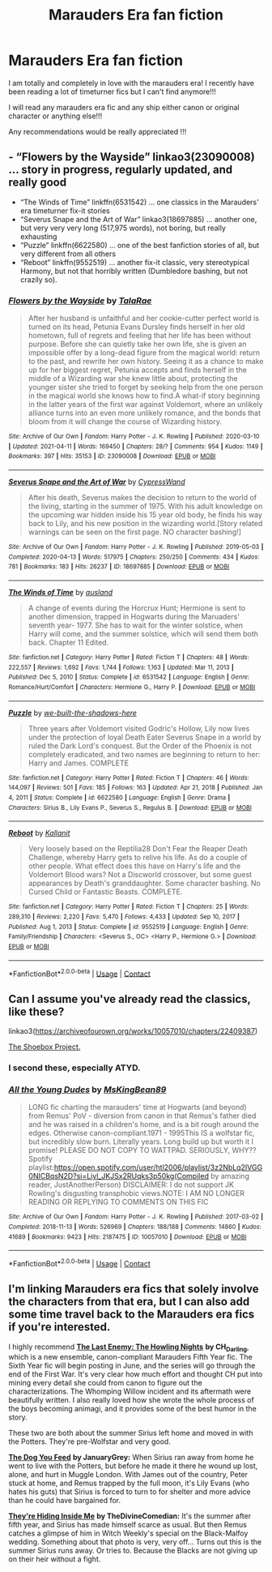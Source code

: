 #+TITLE: Marauders Era fan fiction

* Marauders Era fan fiction
:PROPERTIES:
:Author: feyre_otd
:Score: 4
:DateUnix: 1618935121.0
:DateShort: 2021-Apr-20
:FlairText: Request
:END:
I am totally and completely in love with the marauders era! I recently have been reading a lot of timeturner fics but I can't find anymore!!!

I will read any marauders era fic and any ship either canon or original character or anything else!!!

Any recommendations would be really appreciated !!!


** - “Flowers by the Wayside” linkao3(23090008) ... story in progress, regularly updated, and really good
- “The Winds of Time” linkffn(6531542) ... one classics in the Marauders' era timeturner fix-it stories
- “Severus Snape and the Art of War” linkao3(18697885) ... another one, but very very very long (517,975 words), not boring, but really exhausting
- “Puzzle” linkffn(6622580) ... one of the best fanfiction stories of all, but very different from all others
- “Reboot” linkffn(9552519) ... another fix-it classic, very stereotypical Harmony, but not that horribly written (Dumbledore bashing, but not crazily so).
:PROPERTIES:
:Author: ceplma
:Score: 3
:DateUnix: 1618937147.0
:DateShort: 2021-Apr-20
:END:

*** [[https://archiveofourown.org/works/23090008][*/Flowers by the Wayside/*]] by [[https://www.archiveofourown.org/users/TalaRae/pseuds/TalaRae][/TalaRae/]]

#+begin_quote
  After her husband is unfaithful and her cookie-cutter perfect world is turned on its head, Petunia Evans Dursley finds herself in her old hometown, full of regrets and feeling that her life has been without purpose. Before she can quietly take her own life, she is given an impossible offer by a long-dead figure from the magical world: return to the past, and rewrite her own history. Seeing it as a chance to make up for her biggest regret, Petunia accepts and finds herself in the middle of a Wizarding war she knew little about, protecting the younger sister she tried to forget by seeking help from the one person in the magical world she knows how to find.A what-if story beginning in the latter years of the first war against Voldemort, where an unlikely alliance turns into an even more unlikely romance, and the bonds that bloom from it will change the course of Wizarding history.
#+end_quote

^{/Site/:} ^{Archive} ^{of} ^{Our} ^{Own} ^{*|*} ^{/Fandom/:} ^{Harry} ^{Potter} ^{-} ^{J.} ^{K.} ^{Rowling} ^{*|*} ^{/Published/:} ^{2020-03-10} ^{*|*} ^{/Updated/:} ^{2021-04-11} ^{*|*} ^{/Words/:} ^{169450} ^{*|*} ^{/Chapters/:} ^{28/?} ^{*|*} ^{/Comments/:} ^{954} ^{*|*} ^{/Kudos/:} ^{1149} ^{*|*} ^{/Bookmarks/:} ^{397} ^{*|*} ^{/Hits/:} ^{35153} ^{*|*} ^{/ID/:} ^{23090008} ^{*|*} ^{/Download/:} ^{[[https://archiveofourown.org/downloads/23090008/Flowers%20by%20the%20Wayside.epub?updated_at=1618150518][EPUB]]} ^{or} ^{[[https://archiveofourown.org/downloads/23090008/Flowers%20by%20the%20Wayside.mobi?updated_at=1618150518][MOBI]]}

--------------

[[https://archiveofourown.org/works/18697885][*/Severus Snape and the Art of War/*]] by [[https://www.archiveofourown.org/users/CypressWand/pseuds/CypressWand][/CypressWand/]]

#+begin_quote
  After his death, Severus makes the decision to return to the world of the living, starting in the summer of 1975. With his adult knowledge on the upcoming war hidden inside his 15 year old body, he finds his way back to Lily, and his new position in the wizarding world.[Story related warnings can be seen on the first page. NO character bashing!]
#+end_quote

^{/Site/:} ^{Archive} ^{of} ^{Our} ^{Own} ^{*|*} ^{/Fandom/:} ^{Harry} ^{Potter} ^{-} ^{J.} ^{K.} ^{Rowling} ^{*|*} ^{/Published/:} ^{2019-05-03} ^{*|*} ^{/Completed/:} ^{2020-04-13} ^{*|*} ^{/Words/:} ^{517975} ^{*|*} ^{/Chapters/:} ^{250/250} ^{*|*} ^{/Comments/:} ^{434} ^{*|*} ^{/Kudos/:} ^{781} ^{*|*} ^{/Bookmarks/:} ^{183} ^{*|*} ^{/Hits/:} ^{26237} ^{*|*} ^{/ID/:} ^{18697885} ^{*|*} ^{/Download/:} ^{[[https://archiveofourown.org/downloads/18697885/Severus%20Snape%20and%20the.epub?updated_at=1609832593][EPUB]]} ^{or} ^{[[https://archiveofourown.org/downloads/18697885/Severus%20Snape%20and%20the.mobi?updated_at=1609832593][MOBI]]}

--------------

[[https://www.fanfiction.net/s/6531542/1/][*/The Winds of Time/*]] by [[https://www.fanfiction.net/u/2441303/ausland][/ausland/]]

#+begin_quote
  A change of events during the Horcrux Hunt; Hermione is sent to another dimension, trapped in Hogwarts during the Maruaders' seventh year- 1977. She has to wait for the winter solstice, when Harry will come, and the summer solstice, which will send them both back. Chapter 11 Edited.
#+end_quote

^{/Site/:} ^{fanfiction.net} ^{*|*} ^{/Category/:} ^{Harry} ^{Potter} ^{*|*} ^{/Rated/:} ^{Fiction} ^{T} ^{*|*} ^{/Chapters/:} ^{48} ^{*|*} ^{/Words/:} ^{222,557} ^{*|*} ^{/Reviews/:} ^{1,692} ^{*|*} ^{/Favs/:} ^{1,744} ^{*|*} ^{/Follows/:} ^{1,163} ^{*|*} ^{/Updated/:} ^{Mar} ^{11,} ^{2013} ^{*|*} ^{/Published/:} ^{Dec} ^{5,} ^{2010} ^{*|*} ^{/Status/:} ^{Complete} ^{*|*} ^{/id/:} ^{6531542} ^{*|*} ^{/Language/:} ^{English} ^{*|*} ^{/Genre/:} ^{Romance/Hurt/Comfort} ^{*|*} ^{/Characters/:} ^{Hermione} ^{G.,} ^{Harry} ^{P.} ^{*|*} ^{/Download/:} ^{[[http://www.ff2ebook.com/old/ffn-bot/index.php?id=6531542&source=ff&filetype=epub][EPUB]]} ^{or} ^{[[http://www.ff2ebook.com/old/ffn-bot/index.php?id=6531542&source=ff&filetype=mobi][MOBI]]}

--------------

[[https://www.fanfiction.net/s/6622580/1/][*/Puzzle/*]] by [[https://www.fanfiction.net/u/531023/we-built-the-shadows-here][/we-built-the-shadows-here/]]

#+begin_quote
  Three years after Voldemort visited Godric's Hollow, Lily now lives under the protection of loyal Death Eater Severus Snape in a world by ruled the Dark Lord's conquest. But the Order of the Phoenix is not completely eradicated, and two names are beginning to return to her: Harry and James. COMPLETE
#+end_quote

^{/Site/:} ^{fanfiction.net} ^{*|*} ^{/Category/:} ^{Harry} ^{Potter} ^{*|*} ^{/Rated/:} ^{Fiction} ^{T} ^{*|*} ^{/Chapters/:} ^{46} ^{*|*} ^{/Words/:} ^{144,097} ^{*|*} ^{/Reviews/:} ^{501} ^{*|*} ^{/Favs/:} ^{185} ^{*|*} ^{/Follows/:} ^{163} ^{*|*} ^{/Updated/:} ^{Apr} ^{21,} ^{2018} ^{*|*} ^{/Published/:} ^{Jan} ^{4,} ^{2011} ^{*|*} ^{/Status/:} ^{Complete} ^{*|*} ^{/id/:} ^{6622580} ^{*|*} ^{/Language/:} ^{English} ^{*|*} ^{/Genre/:} ^{Drama} ^{*|*} ^{/Characters/:} ^{Sirius} ^{B.,} ^{Lily} ^{Evans} ^{P.,} ^{Severus} ^{S.,} ^{Regulus} ^{B.} ^{*|*} ^{/Download/:} ^{[[http://www.ff2ebook.com/old/ffn-bot/index.php?id=6622580&source=ff&filetype=epub][EPUB]]} ^{or} ^{[[http://www.ff2ebook.com/old/ffn-bot/index.php?id=6622580&source=ff&filetype=mobi][MOBI]]}

--------------

[[https://www.fanfiction.net/s/9552519/1/][*/Reboot/*]] by [[https://www.fanfiction.net/u/2932352/Kallanit][/Kallanit/]]

#+begin_quote
  Very loosely based on the Reptilia28 Don't Fear the Reaper Death Challenge, whereby Harry gets to relive his life. As do a couple of other people. What effect does this have on Harry's life and the Voldemort Blood wars? Not a Discworld crossover, but some guest appearances by Death's granddaughter. Some character bashing. No Cursed Child or Fantastic Beasts. COMPLETE.
#+end_quote

^{/Site/:} ^{fanfiction.net} ^{*|*} ^{/Category/:} ^{Harry} ^{Potter} ^{*|*} ^{/Rated/:} ^{Fiction} ^{T} ^{*|*} ^{/Chapters/:} ^{25} ^{*|*} ^{/Words/:} ^{289,310} ^{*|*} ^{/Reviews/:} ^{2,220} ^{*|*} ^{/Favs/:} ^{5,470} ^{*|*} ^{/Follows/:} ^{4,433} ^{*|*} ^{/Updated/:} ^{Sep} ^{10,} ^{2017} ^{*|*} ^{/Published/:} ^{Aug} ^{1,} ^{2013} ^{*|*} ^{/Status/:} ^{Complete} ^{*|*} ^{/id/:} ^{9552519} ^{*|*} ^{/Language/:} ^{English} ^{*|*} ^{/Genre/:} ^{Family/Friendship} ^{*|*} ^{/Characters/:} ^{<Severus} ^{S.,} ^{OC>} ^{<Harry} ^{P.,} ^{Hermione} ^{G.>} ^{*|*} ^{/Download/:} ^{[[http://www.ff2ebook.com/old/ffn-bot/index.php?id=9552519&source=ff&filetype=epub][EPUB]]} ^{or} ^{[[http://www.ff2ebook.com/old/ffn-bot/index.php?id=9552519&source=ff&filetype=mobi][MOBI]]}

--------------

*FanfictionBot*^{2.0.0-beta} | [[https://github.com/FanfictionBot/reddit-ffn-bot/wiki/Usage][Usage]] | [[https://www.reddit.com/message/compose?to=tusing][Contact]]
:PROPERTIES:
:Author: FanfictionBot
:Score: 1
:DateUnix: 1618937177.0
:DateShort: 2021-Apr-20
:END:


** Can I assume you've already read the classics, like these?

linkao3([[https://archiveofourown.org/works/10057010/chapters/22409387]])

[[https://shoebox.lomara.org/shoebox-pdf-chapters/][The Shoebox Project.]]
:PROPERTIES:
:Author: MTheLoud
:Score: 3
:DateUnix: 1618939734.0
:DateShort: 2021-Apr-20
:END:

*** I second these, especially ATYD.
:PROPERTIES:
:Author: pomegranate17
:Score: 2
:DateUnix: 1618966238.0
:DateShort: 2021-Apr-21
:END:


*** [[https://archiveofourown.org/works/10057010][*/All the Young Dudes/*]] by [[https://www.archiveofourown.org/users/MsKingBean89/pseuds/MsKingBean89][/MsKingBean89/]]

#+begin_quote
  LONG fic charting the marauders' time at Hogwarts (and beyond) from Remus' PoV - diversion from canon in that Remus's father died and he was raised in a children's home, and is a bit rough around the edges. Otherwise canon-compliant.1971 - 1995This IS a wolfstar fic, but incredibly slow burn. Literally years. Long build up but worth it I promise! PLEASE DO NOT COPY TO WATTPAD. SERIOUSLY, WHY?? Spotify playlist:https://open.spotify.com/user/htl2006/playlist/3z2NbLq2IVGG0NICBqsN2D?si=Liyl_JKJSx2RUqks3p50kg(Compiled by amazing reader, JustAnotherPerson) DISCLAIMER: I do not support JK Rowling's disgusting transphobic views.NOTE: I AM NO LONGER READING OR REPLYING TO COMMENTS ON THIS FIC
#+end_quote

^{/Site/:} ^{Archive} ^{of} ^{Our} ^{Own} ^{*|*} ^{/Fandom/:} ^{Harry} ^{Potter} ^{-} ^{J.} ^{K.} ^{Rowling} ^{*|*} ^{/Published/:} ^{2017-03-02} ^{*|*} ^{/Completed/:} ^{2018-11-13} ^{*|*} ^{/Words/:} ^{526969} ^{*|*} ^{/Chapters/:} ^{188/188} ^{*|*} ^{/Comments/:} ^{14860} ^{*|*} ^{/Kudos/:} ^{41689} ^{*|*} ^{/Bookmarks/:} ^{9423} ^{*|*} ^{/Hits/:} ^{2187475} ^{*|*} ^{/ID/:} ^{10057010} ^{*|*} ^{/Download/:} ^{[[https://archiveofourown.org/downloads/10057010/All%20the%20Young%20Dudes.epub?updated_at=1618810160][EPUB]]} ^{or} ^{[[https://archiveofourown.org/downloads/10057010/All%20the%20Young%20Dudes.mobi?updated_at=1618810160][MOBI]]}

--------------

*FanfictionBot*^{2.0.0-beta} | [[https://github.com/FanfictionBot/reddit-ffn-bot/wiki/Usage][Usage]] | [[https://www.reddit.com/message/compose?to=tusing][Contact]]
:PROPERTIES:
:Author: FanfictionBot
:Score: 1
:DateUnix: 1618939757.0
:DateShort: 2021-Apr-20
:END:


** I'm linking Marauders era fics that solely involve the characters from that era, but I can also add some time travel back to the Marauders era fics if you're interested.

I highly recommend [[https://archiveofourown.org/works/24620707/chapters/59480275][*The Last Enemy: The Howling Nights*]] *by CH_Darling*, which is a new ensemble, canon-compliant Marauders Fifth Year fic. The Sixth Year fic will begin posting in June, and the series will go through the end of the First War. It's very clear how much effort and thought CH put into mining every detail she could from canon to figure out the characterizations. The Whomping Willow incident and its aftermath were beautifully written. I also really loved how she wrote the whole process of the boys becoming animagi, and it provides some of the best humor in the story.

These two are both about the summer Sirius left home and moved in with the Potters. They're pre-Wolfstar and very good.

[[https://archiveofourown.org/works/11344203/chapters/25387245][*The Dog You Feed*]] *by JanuaryGrey:* When Sirius ran away from home he went to live with the Potters, but before he made it there he wound up lost, alone, and hurt in Muggle London. With James out of the country, Peter stuck at home, and Remus trapped by the full moon, it's Lily Evans (who hates his guts) that Sirius is forced to turn to for shelter and more advice than he could have bargained for.

[[https://archiveofourown.org/works/12540852/chapters/28558256][*They're Hiding Inside Me*]] *by TheDivineComedian:* It's the summer after fifth year, and Sirius has made himself scarce as usual. But then Remus catches a glimpse of him in Witch Weekly's special on the Black-Malfoy wedding. Something about that photo is very, very off... Turns out this is the summer Sirius runs away. Or tries to. Because the Blacks are not giving up on their heir without a fight.
:PROPERTIES:
:Author: pomegranate17
:Score: 2
:DateUnix: 1618966821.0
:DateShort: 2021-Apr-21
:END:
